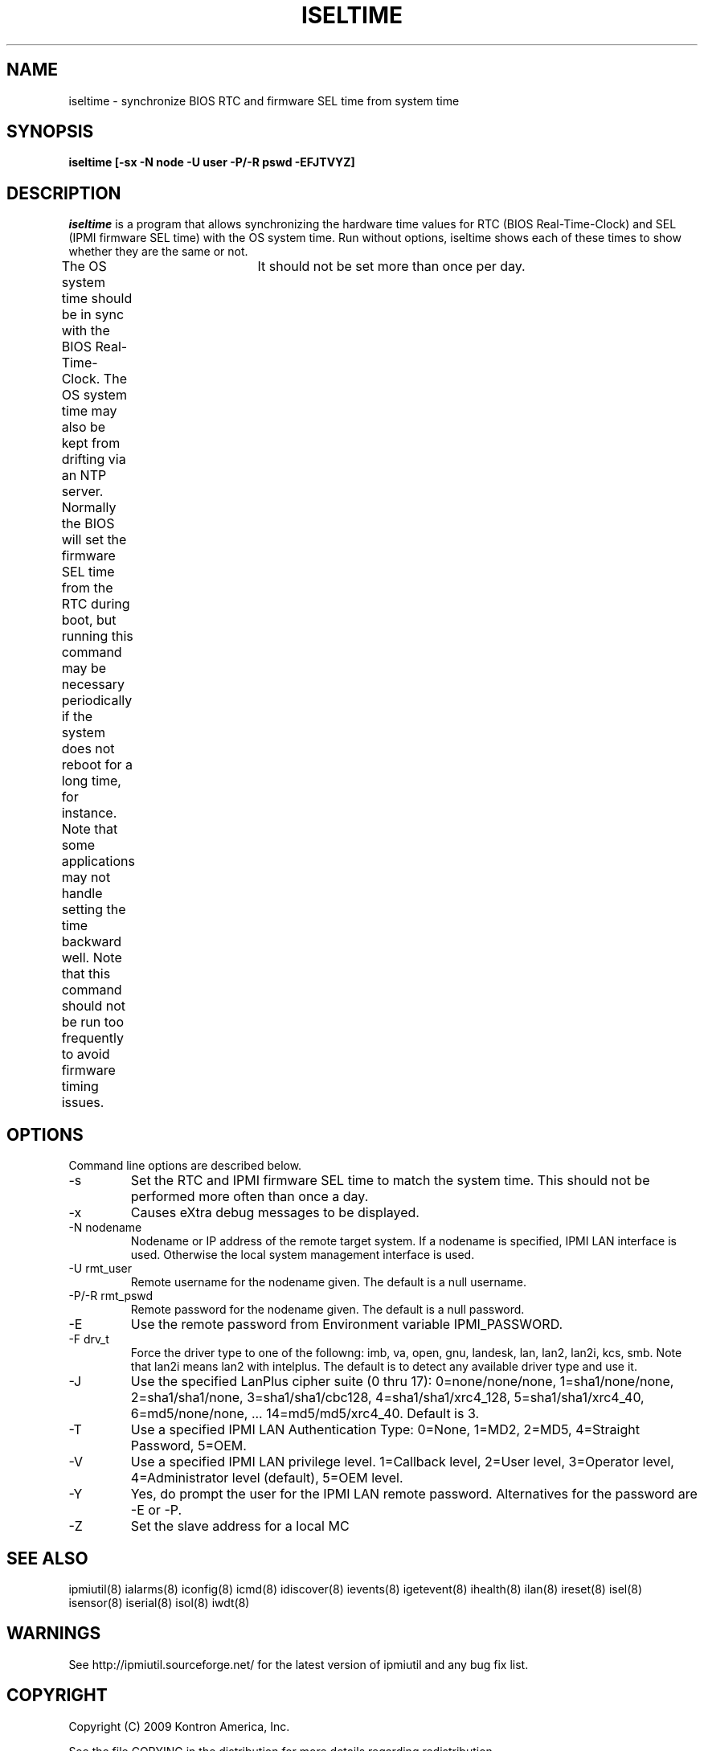 .TH ISELTIME 8 "Version 1.0: 13 Jul 2018"
.SH NAME
iseltime \- synchronize BIOS RTC and firmware SEL time from system time
.SH SYNOPSIS
.B "iseltime [-sx -N node -U user -P/-R pswd -EFJTVYZ]"

.SH DESCRIPTION
.I iseltime
is a program that allows synchronizing the hardware time values for 
RTC (BIOS Real-Time-Clock) and SEL (IPMI firmware SEL time) with 
the OS system time.  Run without options, iseltime shows each of these times 
to show whether they are the same or not.  

The OS system time should be in sync with the BIOS Real-Time-Clock.  
The OS system time may also be kept from drifting via an NTP server.  
Normally the BIOS will set the firmware SEL time from the RTC during boot, 
but running this command may be necessary periodically if the system does 
not reboot for a long time, for instance.  
Note that some applications may not handle setting the time backward well.
Note that  this command should not be run too frequently to avoid firmware 
timing issues.	It should not be set more than once per day.

.SH OPTIONS
Command line options are described below.
.IP "-s" 
Set the RTC and IPMI firmware SEL time to match the system time.  
This should not be performed more often than once a day.  

.IP "-x"
Causes eXtra debug messages to be displayed.
.IP "-N nodename"
Nodename or IP address of the remote target system.  If a nodename is
specified, IPMI LAN interface is used.  Otherwise the local system
management interface is used.
.IP "-U rmt_user"
Remote username for the nodename given.  The default is a null username.
.IP "-P/-R rmt_pswd"
Remote password for the nodename given.  The default is a null password.
.IP "-E"
Use the remote password from Environment variable IPMI_PASSWORD.
.IP "-F drv_t"
Force the driver type to one of the followng:  
imb, va, open, gnu, landesk, lan, lan2, lan2i, kcs, smb.
Note that lan2i means lan2 with intelplus.
The default is to detect any available driver type and use it.
.IP "-J"
Use the specified LanPlus cipher suite (0 thru 17): 0=none/none/none,
1=sha1/none/none, 2=sha1/sha1/none, 3=sha1/sha1/cbc128, 4=sha1/sha1/xrc4_128,
5=sha1/sha1/xrc4_40, 6=md5/none/none, ... 14=md5/md5/xrc4_40.
Default is 3.
.IP "-T"
Use a specified IPMI LAN Authentication Type: 0=None, 1=MD2, 2=MD5, 4=Straight Password, 5=OEM.
.IP "-V"
Use a specified IPMI LAN privilege level. 1=Callback level, 2=User level, 3=Operator level, 4=Administrator level (default), 5=OEM level.
.IP "-Y"
Yes, do prompt the user for the IPMI LAN remote password.
Alternatives for the password are -E or -P.
.IP "-Z"
Set the slave address for a local MC


.SH "SEE ALSO"
ipmiutil(8) ialarms(8) iconfig(8) icmd(8) idiscover(8) ievents(8) igetevent(8) ihealth(8) ilan(8) ireset(8) isel(8) isensor(8) iserial(8) isol(8) iwdt(8) 

.SH WARNINGS
See http://ipmiutil.sourceforge.net/ for the latest version of ipmiutil and any bug fix list. 

.SH COPYRIGHT
Copyright (C) 2009  Kontron America, Inc.
.PP
See the file COPYING in the distribution for more details
regarding redistribution.
.PP
This utility is distributed in the hope that it will be useful, but
WITHOUT ANY WARRANTY.

.SH AUTHOR
.PP
Andy Cress <arcress at users.sourceforge.net>
.br


